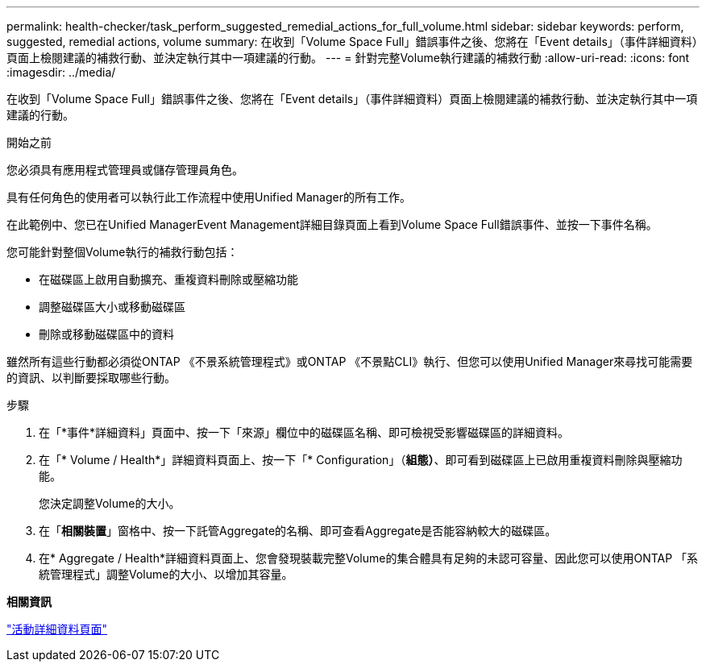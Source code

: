 ---
permalink: health-checker/task_perform_suggested_remedial_actions_for_full_volume.html 
sidebar: sidebar 
keywords: perform, suggested, remedial actions, volume 
summary: 在收到「Volume Space Full」錯誤事件之後、您將在「Event details」（事件詳細資料）頁面上檢閱建議的補救行動、並決定執行其中一項建議的行動。 
---
= 針對完整Volume執行建議的補救行動
:allow-uri-read: 
:icons: font
:imagesdir: ../media/


[role="lead"]
在收到「Volume Space Full」錯誤事件之後、您將在「Event details」（事件詳細資料）頁面上檢閱建議的補救行動、並決定執行其中一項建議的行動。

.開始之前
您必須具有應用程式管理員或儲存管理員角色。

具有任何角色的使用者可以執行此工作流程中使用Unified Manager的所有工作。

在此範例中、您已在Unified ManagerEvent Management詳細目錄頁面上看到Volume Space Full錯誤事件、並按一下事件名稱。

您可能針對整個Volume執行的補救行動包括：

* 在磁碟區上啟用自動擴充、重複資料刪除或壓縮功能
* 調整磁碟區大小或移動磁碟區
* 刪除或移動磁碟區中的資料


雖然所有這些行動都必須從ONTAP 《不景系統管理程式》或ONTAP 《不景點CLI》執行、但您可以使用Unified Manager來尋找可能需要的資訊、以判斷要採取哪些行動。

.步驟
. 在「*事件*詳細資料」頁面中、按一下「來源」欄位中的磁碟區名稱、即可檢視受影響磁碟區的詳細資料。
. 在「* Volume / Health*」詳細資料頁面上、按一下「* Configuration」（*組態）*、即可看到磁碟區上已啟用重複資料刪除與壓縮功能。
+
您決定調整Volume的大小。

. 在「*相關裝置*」窗格中、按一下託管Aggregate的名稱、即可查看Aggregate是否能容納較大的磁碟區。
. 在* Aggregate / Health*詳細資料頁面上、您會發現裝載完整Volume的集合體具有足夠的未認可容量、因此您可以使用ONTAP 「系統管理程式」調整Volume的大小、以增加其容量。


*相關資訊*

link:../events/reference_event_details_page.html["活動詳細資料頁面"]
